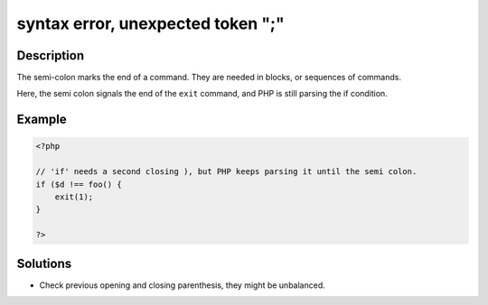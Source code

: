 .. _syntax-error,-unexpected-token-";":

syntax error, unexpected token ";"
----------------------------------
 
.. meta::
	:description:
		syntax error, unexpected token ";": The semi-colon marks the end of a command.
	:og:image: https://php-changed-behaviors.readthedocs.io/en/latest/_static/logo.png
	:og:type: article
	:og:title: syntax error, unexpected token &quot;;&quot;
	:og:description: The semi-colon marks the end of a command
	:og:url: https://php-errors.readthedocs.io/en/latest/messages/syntax-error%2C-unexpected-token-%22%3B%22.html
	:og:locale: en
	:twitter:card: summary_large_image
	:twitter:site: @exakat
	:twitter:title: syntax error, unexpected token ";"
	:twitter:description: syntax error, unexpected token ";": The semi-colon marks the end of a command
	:twitter:creator: @exakat
	:twitter:image:src: https://php-changed-behaviors.readthedocs.io/en/latest/_static/logo.png

Description
___________
 
The semi-colon marks the end of a command. They are needed in blocks, or sequences of commands.

Here, the semi colon signals the end of the ``exit`` command, and PHP is still parsing the if condition.

Example
_______

.. code-block:: php

   <?php
   
   // 'if' needs a second closing ), but PHP keeps parsing it until the semi colon.
   if ($d !== foo() {
       exit(1);
   }
   
   ?>

Solutions
_________

+ Check previous opening and closing parenthesis, they might be unbalanced.
